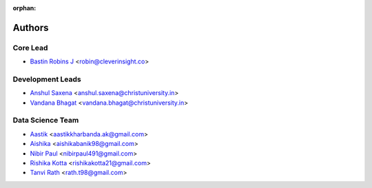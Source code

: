 :orphan:

=======
Authors
=======

Core Lead
----------
* `Bastin Robins J <https://github.com/bastinrobin>`__ <robin@cleverinsight.co>

Development Leads
--------------------

* `Anshul Saxena <https://github.com/analyticsanshul>`__ <anshul.saxena@christuniversity.in>
* `Vandana Bhagat <https://github.com/vandana-11>`__ <vandana.bhagat@christuniversity.in>


Data Science Team
-----------------

* `Aastik <https://github.com/Aastik19>`__ <aastikkharbanda.ak@gmail.com>
* `Aishika <https://github.com/AishikaBanik98>`__ <aishikabanik98@gmail.com>
* `Nibir Paul <https://github.com/nibir-paul>`__ <nibirpaul491@gmail.com>
* `Rishika Kotta <https://github.com/RishikaKotta>`__ <rishikakotta21@gmail.com>
* `Tanvi Rath <https://github.com/tanvirath>`__ <rath.t98@gmail.com>
